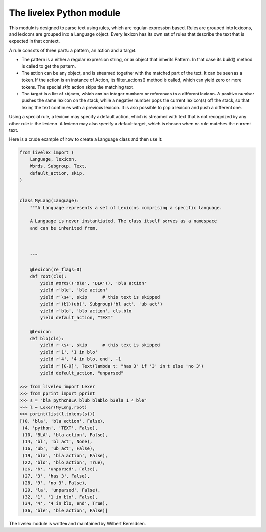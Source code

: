 The livelex Python module
=========================

This module is designed to parse text using rules, which are regular-expression
based. Rules are grouped into lexicons, and lexicons are grouped into a
Language object. Every lexicon has its own set of rules that describe the text
that is expected in that context.

A rule consists of three parts: a pattern, an action and a target.

* The pattern is a either a regular expression string, or an object that
  inherits Pattern. In that case its build() method is called to get the
  pattern.

* The action can be any object, and is streamed together with the matched part
  of the text. It can be seen as a token. If the action is an instance of
  Action, its filter_actions() method is called, which can yield zero or more
  tokens.  The special `skip` action skips the matching text.

* The target is a list of objects, which can be integer numbers or references
  to a different lexicon. A positive number pushes the same lexicon on the
  stack, while a negative number pops the current lexicon(s) off the stack, so
  that lexing the text continues with a previous lexicon. It is also possible
  to pop a lexicon and push a different one.

Using a special rule, a lexicon may specify a default action, which is
streamed with text that is not recognized by any other rule in the lexicon.
A lexicon may also specify a default target, which is chosen when no rule
matches the current text.

Here is a crude example of how to create a Language class and then use it:

.. code:: python

    from livelex import (
        Language, lexicon,
        Words, Subgroup, Text,
        default_action, skip,
    )


    class MyLang(Language):
        """A Language represents a set of Lexicons comprising a specific language.

        A Language is never instantiated. The class itself serves as a namespace
        and can be inherited from.



        """

        @lexicon(re_flags=0)
        def root(cls):
            yield Words(('bla', 'BLA')), 'bla action'
            yield r'ble', 'ble action'
            yield r'\s+', skip      # this text is skipped
            yield r'(bl)(ub)', Subgroup('bl act', 'ub act')
            yield r'blo', 'blo action', cls.blo
            yield default_action, "TEXT"

        @lexicon
        def blo(cls):
            yield r'\s+', skip      # this text is skipped
            yield r'1', '1 in blo'
            yield r'4', '4 in blo, end', -1
            yield r'[0-9]', Text(lambda t: "has 3" if '3' in t else 'no 3')
            yield default_action, "unparsed"

    >>> from livelex import Lexer
    >>> from pprint import pprint
    >>> s = "bla pythonBLA blub blablo b39la 1 4 ble"
    >>> l = Lexer(MyLang.root)
    >>> pprint(list(l.tokens(s)))
    [(0, 'bla', 'bla action', False),
     (4, 'python', 'TEXT', False),
     (10, 'BLA', 'bla action', False),
     (14, 'bl', 'bl act', None),
     (16, 'ub', 'ub act', False),
     (19, 'bla', 'bla action', False),
     (22, 'blo', 'blo action', True),
     (26, 'b', 'unparsed', False),
     (27, '3', 'has 3', False),
     (28, '9', 'no 3', False),
     (29, 'la', 'unparsed', False),
     (32, '1', '1 in blo', False),
     (34, '4', '4 in blo, end', True),
     (36, 'ble', 'ble action', False)]



The livelex module is written and maintained by Wilbert Berendsen.
